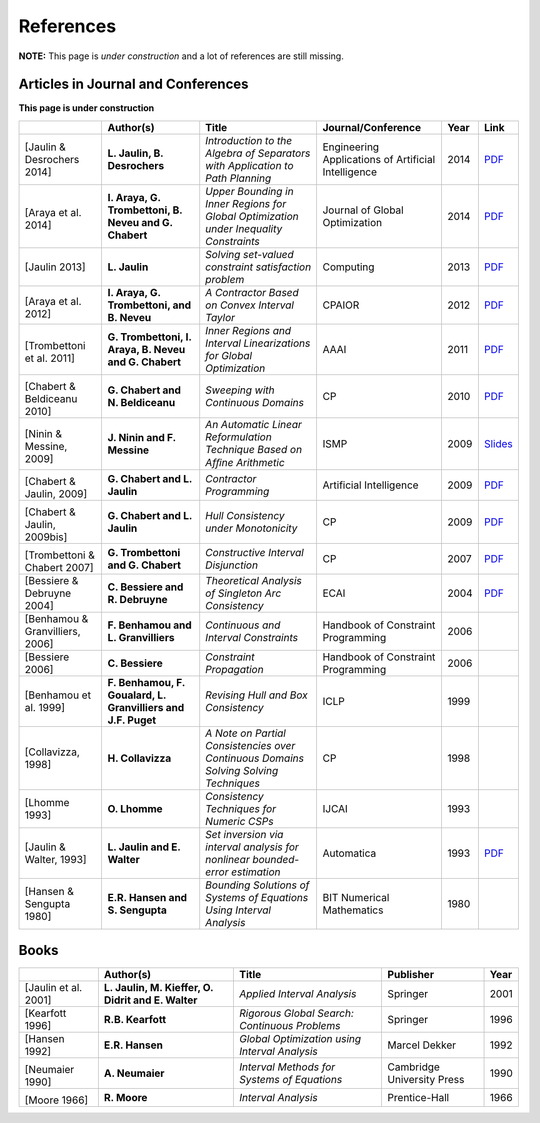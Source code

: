 **************************************************
              References
**************************************************

**NOTE:** This page is *under construction* and a lot of references are still missing.

-------------------------------------
Articles in Journal and Conferences
-------------------------------------

.. |Jaulin14-pdf| replace:: PDF
.. _Jaulin14-pdf: https://www.ensta-bretagne.fr/jaulin/paper_seppath.pdf
.. |Araya14-pdf| replace:: PDF
.. _Araya14-pdf: http://www.lirmm.fr/~trombetton/publis/innerregions_jogo_2014.pdf
.. |Jaulin13-pdf| replace:: PDF
.. _Jaulin13-pdf: https://www.ensta-bretagne.fr/jaulin/paper_seppath.pdf
.. |Araya12-pdf| replace:: PDF
.. _Araya12-pdf: http://www.lirmm.fr/~trombetton/publis/xnewton_cpaior_2012.pdf
.. |Trombettoni11-pdf| replace:: PDF
.. _Trombettoni11-pdf: http://www.lirmm.fr/~trombetton/publis/ibexopt_aaai_2011.pdf
.. |Chabert10-pdf| replace:: PDF
.. _Chabert10-pdf: http://www.emn.fr/z-info/gchabe08/chabert_beldiceanu_cp10.pdf
.. |Ninin09-pdf| replace:: Slides
.. _Ninin09-pdf: https://docs.google.com/open?id=1e8P45KPm2UHka3o41eWaLYio0YbofDUwOkpkNOMz9BWp2CrJuTqoFpnBSH2D
.. |Chabert09b-pdf| replace:: PDF
.. _Chabert09b-pdf: http://www.emn.fr/z-info/gchabe08/quimper.pdf
.. |Chabert09a-pdf| replace:: PDF
.. _Chabert09a-pdf: http://www.emn.fr/z-info/gchabe08/chabert_jaulin_cp09.pdf
.. |Trombettoni07-pdf| replace:: PDF
.. _Trombettoni07-pdf: http://www.lirmm.fr/~trombetton/publis/cid_cp_2007.pdf
.. |Bessiere04-pdf| replace:: PDF
.. _Bessiere04-pdf: http://www.emn.fr/z-info/rdebruyn/ecai04ws.pdf
.. |Jaulin93-pdf| replace:: PDF
.. _Jaulin93-pdf: https://www.ensta-bretagne.fr/jaulin/paper_automatica93.pdf

**This page is under construction**

+--------------------+------------------------------+---------------------------------+-------------------------+------+---------------------+
|                    | Author(s)                    | Title                           | Journal/Conference      | Year | Link                |
+====================+==============================+=================================+=========================+======+=====================+
|                    |                              |                                 |                         |      |                     |
| .. _Jaulin14:      | **L. Jaulin, B. Desrochers** | *Introduction to the Algebra of | Engineering Applications| 2014 | |Jaulin14-pdf|_     |
|                    |                              | Separators with Application to  | of Artificial           |      |                     |
| [Jaulin &          |                              | Path Planning*                  | Intelligence            |      |                     |
| Desrochers 2014]   |                              |                                 |                         |      |                     |
+--------------------+------------------------------+---------------------------------+-------------------------+------+---------------------+
|                    |                              |                                 |                         |      |                     |
| .. _Araya14:       | **I. Araya, G. Trombettoni,  | *Upper Bounding in Inner        | Journal of Global       | 2014 | |Araya14-pdf|_      |
|                    | B. Neveu and G. Chabert**    | Regions for Global Optimization | Optimization            |      |                     |
|[Araya et al. 2014] |                              | under Inequality Constraints*   |                         |      |                     |
|                    |                              |                                 |                         |      |                     |
+--------------------+------------------------------+---------------------------------+-------------------------+------+---------------------+
|                    |                              |                                 |                         |      |                     |
| .. _Jaulin13:      | **L. Jaulin**                | *Solving set-valued constraint  | Computing               | 2013 | |Jaulin13-pdf|_     |
|                    |                              | satisfaction problem*           |                         |      |                     |
| [Jaulin 2013]      |                              |                                 |                         |      |                     |
+--------------------+------------------------------+---------------------------------+-------------------------+------+---------------------+
|                    |                              |                                 |                         |      |                     |
| .. _Araya12:       | **I. Araya, G. Trombettoni,  | *A Contractor Based on Convex   | CPAIOR                  | 2012 | |Araya12-pdf|_      |
|                    | and B. Neveu**               | Interval Taylor*                |                         |      |                     |
|[Araya et al. 2012] |                              |                                 |                         |      |                     | 
|                    |                              |                                 |                         |      |                     | 
+--------------------+------------------------------+---------------------------------+-------------------------+------+---------------------+
|                    |                              |                                 |                         |      |                     |
| .. _Trombettoni11: | **G. Trombettoni, I. Araya,  | *Inner Regions and Interval     | AAAI                    | 2011 | |Trombettoni11-pdf|_|
|                    | B. Neveu and G. Chabert**    | Linearizations for Global       |                         |      |                     |
|[Trombettoni et al. |                              | Optimization*                   |                         |      |                     | 
|2011]               |                              |                                 |                         |      |                     | 
+--------------------+------------------------------+---------------------------------+-------------------------+------+---------------------+
|                    |                              |                                 |                         |      |                     |
| .. _Chabert10:     |                              |                                 |                         |      |                     |
|                    |                              |                                 |                         |      |                     |
|[Chabert &          | **G. Chabert and             | *Sweeping with Continuous       | CP                      | 2010 | |Chabert10-pdf|_    |
|Beldiceanu 2010]    | N. Beldiceanu**              | Domains*                        |                         |      |                     |
+--------------------+------------------------------+---------------------------------+-------------------------+------+---------------------+
|                    |                              |                                 |                         |      |                     |
| .. _Ninin09:       |                              |                                 |                         |      |                     |
|                    |                              |                                 |                         |      |                     |
|[Ninin & Messine,   | **J. Ninin and F. Messine**  | *An Automatic Linear            | ISMP                    | 2009 | |Ninin09-pdf|_      |
|2009]               |                              | Reformulation Technique Based   |                         |      |                     |
|                    |                              | on Afﬁne Arithmetic*            |                         |      |                     |
+--------------------+------------------------------+---------------------------------+-------------------------+------+---------------------+
| .. _Chabert09b:    |                              |                                 |                         |      |                     |
|                    |                              |                                 |                         |      |                     |
|[Chabert & Jaulin,  | **G. Chabert and L. Jaulin** | *Contractor Programming*        | Artificial Intelligence | 2009 | |Chabert09b-pdf|_   |
|2009]               |                              |                                 |                         |      |                     |
+--------------------+------------------------------+---------------------------------+-------------------------+------+---------------------+
|                    |                              |                                 |                         |      |                     |
| .. _Chabert09a:    |                              |                                 |                         |      |                     |
|                    | **G. Chabert and L. Jaulin** | *Hull Consistency under         | CP                      | 2009 | |Chabert09a-pdf|_   |
|[Chabert & Jaulin,  |                              | Monotonicity*                   |                         |      |                     |
|2009bis]            |                              |                                 |                         |      |                     |
+--------------------+------------------------------+---------------------------------+-------------------------+------+---------------------+
|                    |                              |                                 |                         |      |                     |
| .. _Trombettoni07: |                              |                                 |                         |      |                     |
|                    | **G. Trombettoni and         | *Constructive Interval          | CP                      | 2007 ||Trombettoni07-pdf|_ |
|[Trombettoni &      | G. Chabert**                 | Disjunction*                    |                         |      |                     |
|Chabert 2007]       |                              |                                 |                         |      |                     |
+--------------------+------------------------------+---------------------------------+-------------------------+------+---------------------+
|                    |                              |                                 |                         |      |                     |
| .. _Bessiere04:    | **C. Bessiere and            | *Theoretical Analysis of        | ECAI                    | 2004 ||Bessiere04-pdf|_    |
|                    | R. Debruyne**                | Singleton Arc Consistency*      |                         |      |                     |
| [Bessiere &        |                              |                                 |                         |      |                     |
| Debruyne 2004]     |                              |                                 |                         |      |                     |
+--------------------+------------------------------+---------------------------------+-------------------------+------+---------------------+
|                    |                              |                                 |                         |      |                     |
| .. _Benhamou06:    | **F. Benhamou and            | *Continuous and Interval        | Handbook of Constraint  | 2006 |                     |
|                    | L. Granvilliers**            | Constraints*                    | Programming             |      |                     |
| [Benhamou &        |                              |                                 |                         |      |                     |
| Granvilliers, 2006]|                              |                                 |                         |      |                     |
+--------------------+------------------------------+---------------------------------+-------------------------+------+---------------------+
|                    |                              |                                 |                         |      |                     |
| .. _Bessiere06:    | **C. Bessiere**              | *Constraint Propagation*        | Handbook of Constraint  | 2006 |                     |
|                    |                              |                                 | Programming             |      |                     |
| [Bessiere 2006]    |                              |                                 |                         |      |                     |
+--------------------+------------------------------+---------------------------------+-------------------------+------+---------------------+
|                    |                              |                                 |                         |      |                     |
| .. _Benhamou99:    | **F. Benhamou, F. Goualard,  | *Revising Hull and Box          | ICLP                    | 1999 |                     |
|                    | L. Granvilliers and J.F.     | Consistency*                    |                         |      |                     |
| [Benhamou et al.   | Puget**                      |                                 |                         |      |                     |
| 1999]              |                              |                                 |                         |      |                     |
+--------------------+------------------------------+---------------------------------+-------------------------+------+---------------------+
|                    |                              |                                 |                         |      |                     |
| .. _Collavizza98:  | **H. Collavizza**            | *A Note on Partial Consistencies| CP                      | 1998 |                     |
|                    |                              | over Continuous Domains Solving |                         |      |                     |
| [Collavizza, 1998] |                              | Solving Techniques*             |                         |      |                     |
+--------------------+------------------------------+---------------------------------+-------------------------+------+---------------------+
|                    |                              |                                 |                         |      |                     |
| .. _Lhomme93:      | **O. Lhomme**                | *Consistency Techniques for     | IJCAI                   | 1993 |                     |
|                    |                              | Numeric CSPs*                   |                         |      |                     |
| [Lhomme 1993]      |                              |                                 |                         |      |                     |
+--------------------+------------------------------+---------------------------------+-------------------------+------+---------------------+
|                    |                              |                                 |                         |      |                     |
| .. _Jaulin93:      | **L. Jaulin and E. Walter**  | *Set inversion via interval     | Automatica              | 1993 | |Jaulin93-pdf|_     |
|                    |                              | analysis for nonlinear          |                         |      |                     |
| [Jaulin & Walter,  |                              | bounded-error estimation*       |                         |      |                     |
| 1993]              |                              |                                 |                         |      |                     |
+--------------------+------------------------------+---------------------------------+-------------------------+------+---------------------+
|                    |                              |                                 |                         |      |                     |
| .. _Hansen80:      | **E.R. Hansen and            | *Bounding Solutions of Systems  | BIT Numerical           | 1980 |                     |
|                    | S. Sengupta**                | of Equations Using Interval     | Mathematics             |      |                     |
| [Hansen &          |                              | Analysis*                       |                         |      |                     |
| Sengupta 1980]     |                              |                                 |                         |      |                     |
+--------------------+------------------------------+---------------------------------+-------------------------+------+---------------------+

------------------
Books
------------------

+--------------------------+------------------------------+-----------------------------------------------+---------------------------+------+
|                          | Author(s)                    | Title                                         | Publisher                 | Year |
+==========================+==============================+===============================================+===========================+======+
|                          |                              |                                               |                           |      |
| .. _Jaulin01:            | **L. Jaulin, M. Kieffer,     | *Applied Interval Analysis*                   | Springer                  | 2001 |
|                          | O. Didrit and E. Walter**    |                                               |                           |      |
| [Jaulin et al. 2001]     |                              |                                               |                           |      |
+--------------------------+------------------------------+-----------------------------------------------+---------------------------+------+
| [Kearfott 1996]          | **R.B. Kearfott**            | *Rigorous Global Search: Continuous Problems* | Springer                  | 1996 |
+--------------------------+------------------------------+-----------------------------------------------+---------------------------+------+
| [Hansen 1992]            | **E.R. Hansen**              | *Global Optimization using Interval Analysis* | Marcel Dekker             | 1992 |
+--------------------------+------------------------------+-----------------------------------------------+---------------------------+------+
|                          |                              |                                               |                           |      |
| .. _Neumaier90:          |                              |                                               |                           |      |
|                          |                              |                                               |                           |      |
|[Neumaier 1990]           | **A. Neumaier**              | *Interval Methods for Systems of Equations*   | Cambridge University Press| 1990 |
+--------------------------+------------------------------+-----------------------------------------------+---------------------------+------+
|                          |                              |                                               |                           |      |
| .. _Moore66:             |                              |                                               |                           |      |
|                          |                              |                                               |                           |      |
|[Moore 1966]              | **R. Moore**                 | *Interval Analysis*                           | Prentice-Hall             | 1966 |
+--------------------------+------------------------------+-----------------------------------------------+---------------------------+------+





